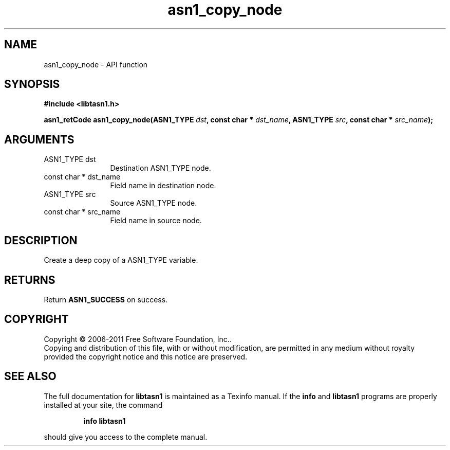 .\" DO NOT MODIFY THIS FILE!  It was generated by gdoc.
.TH "asn1_copy_node" 3 "2.11" "libtasn1" "libtasn1"
.SH NAME
asn1_copy_node \- API function
.SH SYNOPSIS
.B #include <libtasn1.h>
.sp
.BI "asn1_retCode asn1_copy_node(ASN1_TYPE " dst ", const char * " dst_name ", ASN1_TYPE " src ", const char * " src_name ");"
.SH ARGUMENTS
.IP "ASN1_TYPE dst" 12
Destination ASN1_TYPE node.
.IP "const char * dst_name" 12
Field name in destination node.
.IP "ASN1_TYPE src" 12
Source ASN1_TYPE node.
.IP "const char * src_name" 12
Field name in source node.
.SH "DESCRIPTION"
Create a deep copy of a ASN1_TYPE variable.
.SH "RETURNS"
Return \fBASN1_SUCCESS\fP on success.
.SH COPYRIGHT
Copyright \(co 2006-2011 Free Software Foundation, Inc..
.br
Copying and distribution of this file, with or without modification,
are permitted in any medium without royalty provided the copyright
notice and this notice are preserved.
.SH "SEE ALSO"
The full documentation for
.B libtasn1
is maintained as a Texinfo manual.  If the
.B info
and
.B libtasn1
programs are properly installed at your site, the command
.IP
.B info libtasn1
.PP
should give you access to the complete manual.
